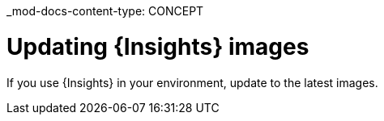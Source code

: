 _mod-docs-content-type: CONCEPT

[id="Updating-Insights-images_{context}"]
= Updating {Insights} images

If you use {Insights} in your environment, update to the latest images. 
